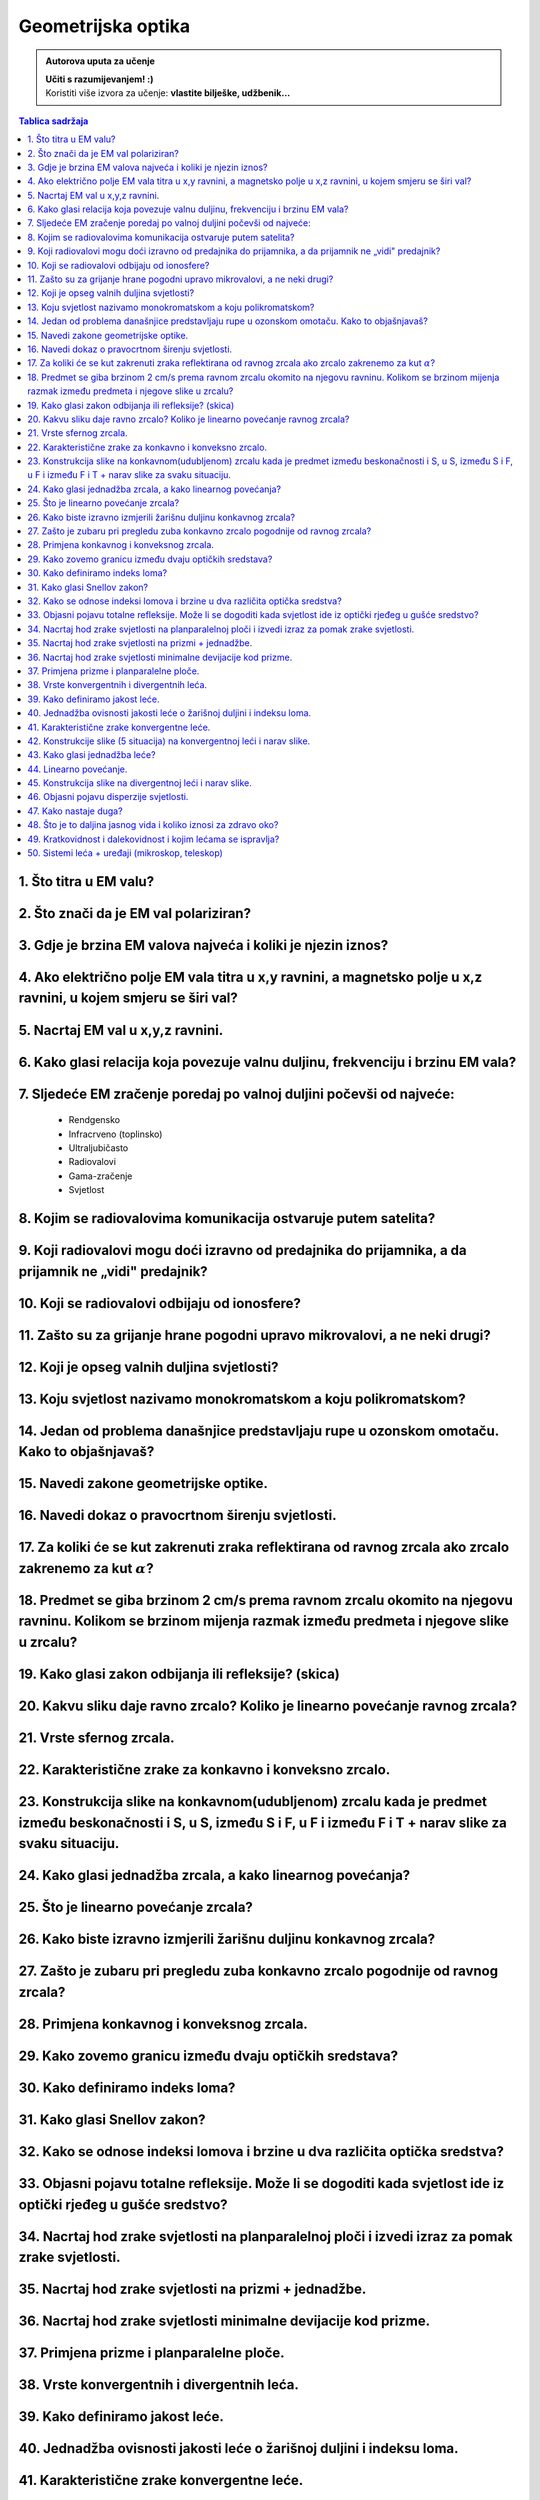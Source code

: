 Geometrijska optika
===================

.. admonition:: Autorova uputa za učenje

    | **Učiti s razumijevanjem! :)**
    | Koristiti više izvora za učenje: **vlastite bilješke, udžbenik...**

.. contents:: Tablica sadržaja
  :local:
  :backlinks: none
  :depth: 3

1.  Što titra u EM valu?
^^^^^^^^^^^^^^^^^^^^^^^^^^

2.	Što znači da je EM val polariziran?
^^^^^^^^^^^^^^^^^^^^^^^^^^^^^^^^^^^^^^^^^

3.	Gdje je brzina EM valova najveća i koliki je njezin iznos?
^^^^^^^^^^^^^^^^^^^^^^^^^^^^^^^^^^^^^^^^^^^^^^^^^^^^^^^^^^^^^^^^

4.  Ako električno polje EM vala titra u x,y ravnini, a magnetsko polje u x,z ravnini, u kojem smjeru se širi val?
^^^^^^^^^^^^^^^^^^^^^^^^^^^^^^^^^^^^^^^^^^^^^^^^^^^^^^^^^^^^^^^^^^^^^^^^^^^^^^^^^^^^^^^^^^^^^^^^^^^^^^^^^^^^^^^^^^^^

5.	Nacrtaj EM val u x,y,z ravnini.
^^^^^^^^^^^^^^^^^^^^^^^^^^^^^^^^^^^^^

6.	Kako glasi relacija koja povezuje valnu duljinu, frekvenciju i brzinu EM vala?
^^^^^^^^^^^^^^^^^^^^^^^^^^^^^^^^^^^^^^^^^^^^^^^^^^^^^^^^^^^^^^^^^^^^^^^^^^^^^^^^^^^^

7.	Sljedeće EM zračenje poredaj po valnoj duljini počevši od najveće:
^^^^^^^^^^^^^^^^^^^^^^^^^^^^^^^^^^^^^^^^^^^^^^^^^^^^^^^^^^^^^^^^^^^^^^^^
  - Rendgensko
  - Infracrveno (toplinsko)
  - Ultraljubičasto
  - Radiovalovi
  - Gama-zračenje
  - Svjetlost

8.	Kojim se radiovalovima komunikacija ostvaruje putem satelita?
^^^^^^^^^^^^^^^^^^^^^^^^^^^^^^^^^^^^^^^^^^^^^^^^^^^^^^^^^^^^^^^^^^^

9.	Koji radiovalovi mogu doći izravno od predajnika do prijamnika, a da prijamnik ne „vidi" predajnik?
^^^^^^^^^^^^^^^^^^^^^^^^^^^^^^^^^^^^^^^^^^^^^^^^^^^^^^^^^^^^^^^^^^^^^^^^^^^^^^^^^^^^^^^^^^^^^^^^^^^^^^^^^

10.	Koji se radiovalovi odbijaju od ionosfere?
^^^^^^^^^^^^^^^^^^^^^^^^^^^^^^^^^^^^^^^^^^^^^^^^

11.	Zašto su za grijanje hrane pogodni upravo mikrovalovi, a ne neki drugi?
^^^^^^^^^^^^^^^^^^^^^^^^^^^^^^^^^^^^^^^^^^^^^^^^^^^^^^^^^^^^^^^^^^^^^^^^^^^^^

12.	Koji je opseg valnih duljina svjetlosti?
^^^^^^^^^^^^^^^^^^^^^^^^^^^^^^^^^^^^^^^^^^^^^^

13.	Koju svjetlost nazivamo monokromatskom a koju polikromatskom?
^^^^^^^^^^^^^^^^^^^^^^^^^^^^^^^^^^^^^^^^^^^^^^^^^^^^^^^^^^^^^^^^^^^

14.	Jedan od problema današnjice predstavljaju rupe u ozonskom omotaču. Kako to objašnjavaš?
^^^^^^^^^^^^^^^^^^^^^^^^^^^^^^^^^^^^^^^^^^^^^^^^^^^^^^^^^^^^^^^^^^^^^^^^^^^^^^^^^^^^^^^^^^^^^^

15.	Navedi zakone geometrijske optike.
^^^^^^^^^^^^^^^^^^^^^^^^^^^^^^^^^^^^^^^^

16.	Navedi dokaz o pravocrtnom širenju svjetlosti.
^^^^^^^^^^^^^^^^^^^^^^^^^^^^^^^^^^^^^^^^^^^^^^^^^^^^

17.	Za koliki će se kut zakrenuti zraka reflektirana od ravnog zrcala ako zrcalo zakrenemo za kut :math:`\alpha`?
^^^^^^^^^^^^^^^^^^^^^^^^^^^^^^^^^^^^^^^^^^^^^^^^^^^^^^^^^^^^^^^^^^^^^^^^^^^^^^^^^^^^^^^^^^^^^^^^^^^^^^^^^^^^^^^^^^^

18.	Predmet se giba brzinom 2 cm/s prema ravnom zrcalu okomito na njegovu ravninu. Kolikom se brzinom mijenja razmak između predmeta i njegove slike u zrcalu?
^^^^^^^^^^^^^^^^^^^^^^^^^^^^^^^^^^^^^^^^^^^^^^^^^^^^^^^^^^^^^^^^^^^^^^^^^^^^^^^^^^^^^^^^^^^^^^^^^^^^^^^^^^^^^^^^^^^^^^^^^^^^^^^^^^^^^^^^^^^^^^^^^^^^^^^^^^^^^^^^

19.	Kako glasi zakon odbijanja ili refleksije? (skica)
^^^^^^^^^^^^^^^^^^^^^^^^^^^^^^^^^^^^^^^^^^^^^^^^^^^^^^^^

20.	Kakvu sliku daje ravno zrcalo? Koliko je linearno povećanje ravnog zrcala?
^^^^^^^^^^^^^^^^^^^^^^^^^^^^^^^^^^^^^^^^^^^^^^^^^^^^^^^^^^^^^^^^^^^^^^^^^^^^^^^^

21.	Vrste sfernog zrcala.
^^^^^^^^^^^^^^^^^^^^^^^^^^

22.	Karakteristične zrake za konkavno i konveksno zrcalo.
^^^^^^^^^^^^^^^^^^^^^^^^^^^^^^^^^^^^^^^^^^^^^^^^^^^^^^^^^^^^^^^^^^^

23.	Konstrukcija slike na konkavnom(udubljenom) zrcalu kada je predmet između beskonačnosti i S, u S, između S i F, u F i između F i T + narav slike za svaku situaciju.
^^^^^^^^^^^^^^^^^^^^^^^^^^^^^^^^^^^^^^^^^^^^^^^^^^^^^^^^^^^^^^^^^^^^^^^^^^^^^^^^^^^^^^^^^^^^^^^^^^^^^^^^^^^^^^^^^^^^^^^^^^^^^^^^^^^^^^^^^^^^^^^^^^^^^^^^^^^^^^^^^^^^^^^^^^

24.	Kako glasi jednadžba zrcala, a kako linearnog povećanja?
^^^^^^^^^^^^^^^^^^^^^^^^^^^^^^^^^^^^^^^^^^^^^^^^^^^^^^^^^^^^^^

25.	Što je linearno povećanje zrcala?
^^^^^^^^^^^^^^^^^^^^^^^^^^^^^^^^^^^^^^^

26.	Kako biste izravno izmjerili žarišnu duljinu konkavnog zrcala?
^^^^^^^^^^^^^^^^^^^^^^^^^^^^^^^^^^^^^^^^^^^^^^^^^^^^^^^^^^^^^^^^^^^^

27.	Zašto je zubaru pri pregledu zuba konkavno zrcalo pogodnije od ravnog zrcala?
^^^^^^^^^^^^^^^^^^^^^^^^^^^^^^^^^^^^^^^^^^^^^^^^^^^^^^^^^^^^^^^^^^^^^^^^^^^^^^^^^^^

28.	Primjena konkavnog i konveksnog zrcala.
^^^^^^^^^^^^^^^^^^^^^^^^^^^^^^^^^^^^^^^^^^^^^

29.	Kako zovemo granicu između dvaju optičkih sredstava?
^^^^^^^^^^^^^^^^^^^^^^^^^^^^^^^^^^^^^^^^^^^^^^^^^^^^^^^^^^

30.	Kako definiramo indeks loma?
^^^^^^^^^^^^^^^^^^^^^^^^^^^^^^^^^^

31.	Kako glasi Snellov zakon?
^^^^^^^^^^^^^^^^^^^^^^^^^^^^^^^

32.	Kako se odnose indeksi lomova i brzine u dva različita optička sredstva?
^^^^^^^^^^^^^^^^^^^^^^^^^^^^^^^^^^^^^^^^^^^^^^^^^^^^^^^^^^^^^^^^^^^^^^^^^^^^^^

33.	Objasni pojavu totalne refleksije. Može li se dogoditi kada svjetlost ide iz optički rjeđeg u gušće sredstvo?
^^^^^^^^^^^^^^^^^^^^^^^^^^^^^^^^^^^^^^^^^^^^^^^^^^^^^^^^^^^^^^^^^^^^^^^^^^^^^^^^^^^^^^^^^^^^^^^^^^^^^^^^^^^^^^^^^^^

34.	Nacrtaj hod zrake svjetlosti na planparalelnoj ploči i izvedi izraz za pomak zrake svjetlosti.
^^^^^^^^^^^^^^^^^^^^^^^^^^^^^^^^^^^^^^^^^^^^^^^^^^^^^^^^^^^^^^^^^^^^^^^^^^^^^^^^^^^^^^^^^^^^^^^^^^^^

35.	Nacrtaj hod zrake svjetlosti na prizmi + jednadžbe.
^^^^^^^^^^^^^^^^^^^^^^^^^^^^^^^^^^^^^^^^^^^^^^^^^^^^^^^^^

36.	Nacrtaj hod zrake svjetlosti minimalne devijacije kod prizme.
^^^^^^^^^^^^^^^^^^^^^^^^^^^^^^^^^^^^^^^^^^^^^^^^^^^^^^^^^^^^^^^^^^^

37.	Primjena prizme i planparalelne ploče.
^^^^^^^^^^^^^^^^^^^^^^^^^^^^^^^^^^^^^^^^^^^^

38.	Vrste konvergentnih i divergentnih leća.
^^^^^^^^^^^^^^^^^^^^^^^^^^^^^^^^^^^^^^^^^^^^^^

39.	Kako definiramo jakost leće.
^^^^^^^^^^^^^^^^^^^^^^^^^^^^^^^^^^

40.	Jednadžba ovisnosti jakosti leće o žarišnoj duljini i indeksu loma.
^^^^^^^^^^^^^^^^^^^^^^^^^^^^^^^^^^^^^^^^^^^^^^^^^^^^^^^^^^^^^^^^^^^^^^^^^

41.	Karakteristične zrake konvergentne leće.
^^^^^^^^^^^^^^^^^^^^^^^^^^^^^^^^^^^^^^^^^^^^^^

42.	Konstrukcije slike (5 situacija) na konvergentnoj leći i narav slike.
^^^^^^^^^^^^^^^^^^^^^^^^^^^^^^^^^^^^^^^^^^^^^^^^^^^^^^^^^^^^^^^^^^^^^^^^^^^

43.	Kako glasi jednadžba leće?
^^^^^^^^^^^^^^^^^^^^^^^^^^^^^^^^

44.	Linearno povećanje.
^^^^^^^^^^^^^^^^^^^^^^^^

45.	Konstrukcija slike na divergentnoj leći i narav slike.
^^^^^^^^^^^^^^^^^^^^^^^^^^^^^^^^^^^^^^^^^^^^^^^^^^^^^^^^^^^^

46.	Objasni pojavu disperzije svjetlosti.
^^^^^^^^^^^^^^^^^^^^^^^^^^^^^^^^^^^^^^^^^^

47.	Kako nastaje duga?
^^^^^^^^^^^^^^^^^^^^^^^^

48.	Što je to daljina jasnog vida i koliko iznosi za zdravo oko?
^^^^^^^^^^^^^^^^^^^^^^^^^^^^^^^^^^^^^^^^^^^^^^^^^^^^^^^^^^^^^^^^^^

49.	Kratkovidnost i dalekovidnost i kojim lećama se ispravlja?
^^^^^^^^^^^^^^^^^^^^^^^^^^^^^^^^^^^^^^^^^^^^^^^^^^^^^^^^^^^^^^^^^

50. Sistemi leća + uređaji (mikroskop, teleskop)
^^^^^^^^^^^^^^^^^^^^^^^^^^^^^^^^^^^^^^^^^^^^^^^^^^^
